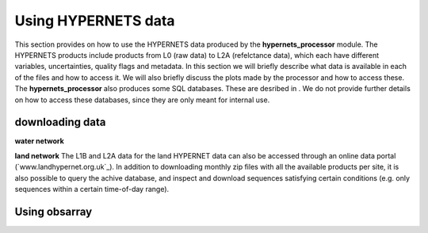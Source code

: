 .. use_processing - description of running the processor in an automated manner
   Author: seh2
   Email: sam.hunt@npl.co.uk
   Created: 22/10/20

.. _user_using_hypernets:

Using HYPERNETS data
======================

This section provides on how to use the HYPERNETS data produced by the **hypernets_processor** module.
The HYPERNETS products include products from L0 (raw data) to L2A (refelctance data), which each have different variables, uncertainties, quality flags and metadata.
In this section we will briefly describe what data is available in each of the files and how to access it.
We will also briefly discuss the plots made by the processor and how to access these.
The **hypernets_processor** also produces some SQL databases. These are desribed in .
We do not provide further details on how to access these databases, since they are only meant for internal use.


downloading data
------------------
**water network**



**land network**
The L1B and L2A data for the land HYPERNET data can also be accessed through an online data portal (`www.landhypernet.org.uk`_).
In addition to downloading monthly zip files with all the available products per site, it is also possible to query the achive database,
and inspect and download sequences satisfying certain conditions (e.g. only sequences within a certain time-of-day range).



Using obsarray
-------------------

